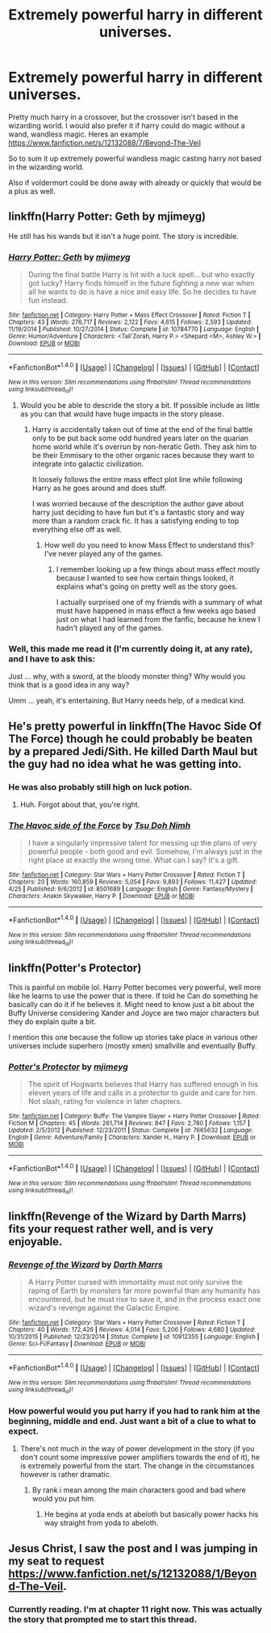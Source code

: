 #+TITLE: Extremely powerful harry in different universes.

* Extremely powerful harry in different universes.
:PROPERTIES:
:Author: Wassa110
:Score: 16
:DateUnix: 1494105436.0
:DateShort: 2017-May-07
:FlairText: Request
:END:
Pretty much harry in a crossover, but the crossover isn't based in the wizarding world. I would also prefer it if harry could do magic without a wand, wandless magic. Heres an example [[https://www.fanfiction.net/s/12132088/7/Beyond-The-Veil]]

So to sum it up extremely powerful wandless magic casting harry not based in the wizarding world.

Also if voldermort could be done away with already or quickly that would be a plus as well.


** linkffn(Harry Potter: Geth by mjimeyg)

He still has his wands but it isn't a huge point. The story is incredible.
:PROPERTIES:
:Author: KingSouma
:Score: 8
:DateUnix: 1494106139.0
:DateShort: 2017-May-07
:END:

*** [[http://www.fanfiction.net/s/10784770/1/][*/Harry Potter: Geth/*]] by [[https://www.fanfiction.net/u/1282867/mjimeyg][/mjimeyg/]]

#+begin_quote
  During the final battle Harry is hit with a luck spell... but who exactly got lucky? Harry finds himself in the future fighting a new war when all he wants to do is have a nice and easy life. So he decides to have fun instead.
#+end_quote

^{/Site/: [[http://www.fanfiction.net/][fanfiction.net]] *|* /Category/: Harry Potter + Mass Effect Crossover *|* /Rated/: Fiction T *|* /Chapters/: 43 *|* /Words/: 276,717 *|* /Reviews/: 2,122 *|* /Favs/: 4,615 *|* /Follows/: 2,593 *|* /Updated/: 11/19/2014 *|* /Published/: 10/27/2014 *|* /Status/: Complete *|* /id/: 10784770 *|* /Language/: English *|* /Genre/: Humor/Adventure *|* /Characters/: <Tali'Zorah, Harry P.> <Shepard <M>, Ashley W.> *|* /Download/: [[http://www.ff2ebook.com/old/ffn-bot/index.php?id=10784770&source=ff&filetype=epub][EPUB]] or [[http://www.ff2ebook.com/old/ffn-bot/index.php?id=10784770&source=ff&filetype=mobi][MOBI]]}

--------------

*FanfictionBot*^{1.4.0} *|* [[[https://github.com/tusing/reddit-ffn-bot/wiki/Usage][Usage]]] | [[[https://github.com/tusing/reddit-ffn-bot/wiki/Changelog][Changelog]]] | [[[https://github.com/tusing/reddit-ffn-bot/issues/][Issues]]] | [[[https://github.com/tusing/reddit-ffn-bot/][GitHub]]] | [[[https://www.reddit.com/message/compose?to=tusing][Contact]]]

^{/New in this version: Slim recommendations using/ ffnbot!slim! /Thread recommendations using/ linksub(thread_id)!}
:PROPERTIES:
:Author: FanfictionBot
:Score: 2
:DateUnix: 1494106154.0
:DateShort: 2017-May-07
:END:

**** Would you be able to descride the story a bit. If possible include as little as you can that would have huge impacts in the story please.
:PROPERTIES:
:Author: Wassa110
:Score: 1
:DateUnix: 1494106893.0
:DateShort: 2017-May-07
:END:

***** Harry is accidentally taken out of time at the end of the final battle only to be put back some odd hundred years later on the quarian home world while it's overrun by non-heratic Geth. They ask him to be their Emmisary to the other organic races because they want to integrate into galactic civilization.

It loosely follows the entire mass effect plot line while following Harry as he goes around and does stuff.

I was worried because of the description the author gave about harry just deciding to have fun but it's a fantastic story and way more than a random crack fic. It has a satisfying ending to top everything else off as well.
:PROPERTIES:
:Author: KingSouma
:Score: 3
:DateUnix: 1494108409.0
:DateShort: 2017-May-07
:END:

****** How well do you need to know Mass Effect to understand this? I've never played any of the games.
:PROPERTIES:
:Author: Freshenstein
:Score: 1
:DateUnix: 1494126628.0
:DateShort: 2017-May-07
:END:

******* I remember looking up a few things about mass effect mostly because I wanted to see how certain things looked, it explains what's going on pretty well as the story goes.

I actually surprised one of my friends with a summary of what must have happened in mass effect a few weeks ago based just on what I had learned from the fanfic, because he knew I hadn't played any of the games.
:PROPERTIES:
:Author: Chizbits
:Score: 3
:DateUnix: 1494131216.0
:DateShort: 2017-May-07
:END:


*** Well, this made me read it (I'm currently doing it, at any rate), and I have to ask this:

Just ... why, with a sword, at the bloody monster thing? Why would you think that is a good idea in any way?

Umm ... yeah, it's entertaining. But Harry needs help, of a medical kind.
:PROPERTIES:
:Author: Kazeto
:Score: 1
:DateUnix: 1494270089.0
:DateShort: 2017-May-08
:END:


** He's pretty powerful in linkffn(The Havoc Side Of The Force) though he could probably be beaten by a prepared Jedi/Sith. He killed Darth Maul but the guy had no idea what he was getting into.
:PROPERTIES:
:Author: A_Flying_F
:Score: 6
:DateUnix: 1494108756.0
:DateShort: 2017-May-07
:END:

*** He was also probably still high on luck potion.
:PROPERTIES:
:Author: DaGeek247
:Score: 5
:DateUnix: 1494141066.0
:DateShort: 2017-May-07
:END:

**** Huh. Forgot about that, you're right.
:PROPERTIES:
:Author: A_Flying_F
:Score: 1
:DateUnix: 1494157460.0
:DateShort: 2017-May-07
:END:


*** [[http://www.fanfiction.net/s/8501689/1/][*/The Havoc side of the Force/*]] by [[https://www.fanfiction.net/u/3484707/Tsu-Doh-Nimh][/Tsu Doh Nimh/]]

#+begin_quote
  I have a singularly impressive talent for messing up the plans of very powerful people - both good and evil. Somehow, I'm always just in the right place at exactly the wrong time. What can I say? It's a gift.
#+end_quote

^{/Site/: [[http://www.fanfiction.net/][fanfiction.net]] *|* /Category/: Star Wars + Harry Potter Crossover *|* /Rated/: Fiction T *|* /Chapters/: 20 *|* /Words/: 160,859 *|* /Reviews/: 5,054 *|* /Favs/: 9,893 *|* /Follows/: 11,427 *|* /Updated/: 4/25 *|* /Published/: 9/6/2012 *|* /id/: 8501689 *|* /Language/: English *|* /Genre/: Fantasy/Mystery *|* /Characters/: Anakin Skywalker, Harry P. *|* /Download/: [[http://www.ff2ebook.com/old/ffn-bot/index.php?id=8501689&source=ff&filetype=epub][EPUB]] or [[http://www.ff2ebook.com/old/ffn-bot/index.php?id=8501689&source=ff&filetype=mobi][MOBI]]}

--------------

*FanfictionBot*^{1.4.0} *|* [[[https://github.com/tusing/reddit-ffn-bot/wiki/Usage][Usage]]] | [[[https://github.com/tusing/reddit-ffn-bot/wiki/Changelog][Changelog]]] | [[[https://github.com/tusing/reddit-ffn-bot/issues/][Issues]]] | [[[https://github.com/tusing/reddit-ffn-bot/][GitHub]]] | [[[https://www.reddit.com/message/compose?to=tusing][Contact]]]

^{/New in this version: Slim recommendations using/ ffnbot!slim! /Thread recommendations using/ linksub(thread_id)!}
:PROPERTIES:
:Author: FanfictionBot
:Score: 1
:DateUnix: 1494108764.0
:DateShort: 2017-May-07
:END:


** linkffn(Potter's Protector)

This is painful on mobile lol. Harry Potter becomes very powerful, well more like he learns to use the power that is there. If told he Can do something he basically can do it if he believes it. Might need to know just a bit about the Buffy Universe considering Xander and Joyce are two major characters but they do explain quite a bit.

I mention this one because the follow up stories take place in various other universes include superhero (mostly xmen) smallville and eventually Buffy.
:PROPERTIES:
:Author: Chizbits
:Score: 3
:DateUnix: 1494131606.0
:DateShort: 2017-May-07
:END:

*** [[http://www.fanfiction.net/s/7665632/1/][*/Potter's Protector/*]] by [[https://www.fanfiction.net/u/1282867/mjimeyg][/mjimeyg/]]

#+begin_quote
  The spirit of Hogwarts believes that Harry has suffered enough in his eleven years of life and calls in a protector to guide and care for him. Not slash, rating for violence in later chapters.
#+end_quote

^{/Site/: [[http://www.fanfiction.net/][fanfiction.net]] *|* /Category/: Buffy: The Vampire Slayer + Harry Potter Crossover *|* /Rated/: Fiction M *|* /Chapters/: 45 *|* /Words/: 261,714 *|* /Reviews/: 847 *|* /Favs/: 2,780 *|* /Follows/: 1,157 *|* /Updated/: 2/5/2012 *|* /Published/: 12/23/2011 *|* /Status/: Complete *|* /id/: 7665632 *|* /Language/: English *|* /Genre/: Adventure/Family *|* /Characters/: Xander H., Harry P. *|* /Download/: [[http://www.ff2ebook.com/old/ffn-bot/index.php?id=7665632&source=ff&filetype=epub][EPUB]] or [[http://www.ff2ebook.com/old/ffn-bot/index.php?id=7665632&source=ff&filetype=mobi][MOBI]]}

--------------

*FanfictionBot*^{1.4.0} *|* [[[https://github.com/tusing/reddit-ffn-bot/wiki/Usage][Usage]]] | [[[https://github.com/tusing/reddit-ffn-bot/wiki/Changelog][Changelog]]] | [[[https://github.com/tusing/reddit-ffn-bot/issues/][Issues]]] | [[[https://github.com/tusing/reddit-ffn-bot/][GitHub]]] | [[[https://www.reddit.com/message/compose?to=tusing][Contact]]]

^{/New in this version: Slim recommendations using/ ffnbot!slim! /Thread recommendations using/ linksub(thread_id)!}
:PROPERTIES:
:Author: FanfictionBot
:Score: 1
:DateUnix: 1494131610.0
:DateShort: 2017-May-07
:END:


** linkffn(Revenge of the Wizard by Darth Marrs) fits your request rather well, and is very enjoyable.
:PROPERTIES:
:Author: AhoraMuchachoLiberta
:Score: 2
:DateUnix: 1494106507.0
:DateShort: 2017-May-07
:END:

*** [[http://www.fanfiction.net/s/10912355/1/][*/Revenge of the Wizard/*]] by [[https://www.fanfiction.net/u/1229909/Darth-Marrs][/Darth Marrs/]]

#+begin_quote
  A Harry Potter cursed with immortality must not only survive the raping of Earth by monsters far more powerful than any humanity has encountered, but he must rise to save it, and in the process exact one wizard's revenge against the Galactic Empire.
#+end_quote

^{/Site/: [[http://www.fanfiction.net/][fanfiction.net]] *|* /Category/: Star Wars + Harry Potter Crossover *|* /Rated/: Fiction T *|* /Chapters/: 40 *|* /Words/: 172,426 *|* /Reviews/: 4,014 *|* /Favs/: 5,206 *|* /Follows/: 4,680 *|* /Updated/: 10/31/2015 *|* /Published/: 12/23/2014 *|* /Status/: Complete *|* /id/: 10912355 *|* /Language/: English *|* /Genre/: Sci-Fi/Fantasy *|* /Download/: [[http://www.ff2ebook.com/old/ffn-bot/index.php?id=10912355&source=ff&filetype=epub][EPUB]] or [[http://www.ff2ebook.com/old/ffn-bot/index.php?id=10912355&source=ff&filetype=mobi][MOBI]]}

--------------

*FanfictionBot*^{1.4.0} *|* [[[https://github.com/tusing/reddit-ffn-bot/wiki/Usage][Usage]]] | [[[https://github.com/tusing/reddit-ffn-bot/wiki/Changelog][Changelog]]] | [[[https://github.com/tusing/reddit-ffn-bot/issues/][Issues]]] | [[[https://github.com/tusing/reddit-ffn-bot/][GitHub]]] | [[[https://www.reddit.com/message/compose?to=tusing][Contact]]]

^{/New in this version: Slim recommendations using/ ffnbot!slim! /Thread recommendations using/ linksub(thread_id)!}
:PROPERTIES:
:Author: FanfictionBot
:Score: 1
:DateUnix: 1494106536.0
:DateShort: 2017-May-07
:END:


*** How powerful would you put harry if you had to rank him at the beginning, middle and end. Just want a bit of a clue to what to expect.
:PROPERTIES:
:Author: Wassa110
:Score: 1
:DateUnix: 1494106826.0
:DateShort: 2017-May-07
:END:

**** There's not much in the way of power development in the story (if you don't count some impressive power amplifiers towards the end of it), he is extremely powerful from the start. The change in the circumstances however is rather dramatic.
:PROPERTIES:
:Author: AhoraMuchachoLiberta
:Score: 1
:DateUnix: 1494108232.0
:DateShort: 2017-May-07
:END:

***** By rank i mean among the main characters good and bad where would you put him.
:PROPERTIES:
:Author: Wassa110
:Score: 1
:DateUnix: 1494112627.0
:DateShort: 2017-May-07
:END:

****** He begins at yoda ends at abeloth but basically power hacks his way straight from yoda to abeloth.
:PROPERTIES:
:Author: ksense2016
:Score: 1
:DateUnix: 1494171236.0
:DateShort: 2017-May-07
:END:


** Jesus Christ, I saw the post and I was jumping in my seat to request [[https://www.fanfiction.net/s/12132088/1/Beyond-The-Veil]].
:PROPERTIES:
:Author: Ramsayrex
:Score: 1
:DateUnix: 1494199357.0
:DateShort: 2017-May-08
:END:

*** Currently reading. I'm at chapter 11 right now. This was actually the story that prompted me to start this thread.
:PROPERTIES:
:Author: Wassa110
:Score: 1
:DateUnix: 1494201947.0
:DateShort: 2017-May-08
:END:
